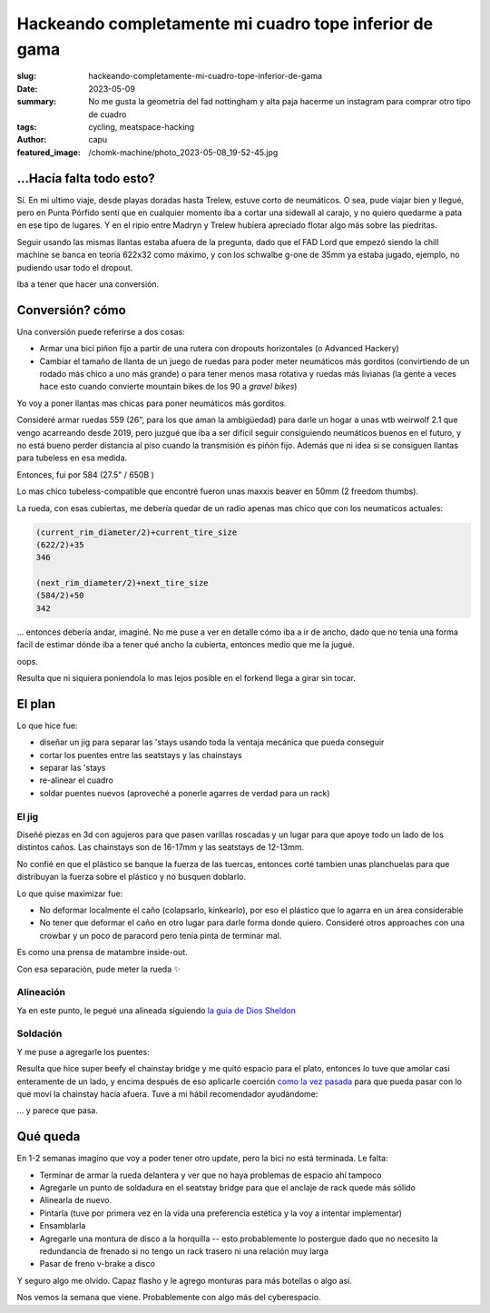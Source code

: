 #######################################################
Hackeando completamente mi cuadro tope inferior de gama
#######################################################
:slug: hackeando-completamente-mi-cuadro-tope-inferior-de-gama
:date: 2023-05-09
:summary: No me gusta la geometría del fad nottingham y alta paja hacerme un instagram para comprar
          otro tipo de cuadro
:tags: cycling, meatspace-hacking
:author: capu
:featured_image: /chomk-machine/photo_2023-05-08_19-52-45.jpg

...Hacía falta todo esto?
=========================
Sí. En mi ultimo viaje, desde playas doradas hasta Trelew, estuve corto de neumáticos. O sea, pude
viajar bien y llegué, pero en Punta Pórfido sentí que en cualquier momento iba a cortar una sidewall
al carajo, y no quiero quedarme a pata en ese tipo de lugares. Y en el ripio entre Madryn y Trelew
hubiera apreciado flotar algo más sobre las piedritas.

Seguir usando las mismas llantas estaba afuera de la pregunta, dado que el FAD Lord que empezó
siendo la chill machine se banca en teoría 622x32 como máximo, y con los schwalbe g-one de 35mm ya
estaba jugado, ejemplo, no pudiendo usar todo el dropout.

Iba a tener que hacer una conversión.

Conversión? cómo
================
Una conversión puede referirse a dos cosas:

- Armar una bici piñon fijo a partir de una rutera con dropouts horizontales (o Advanced Hackery)
- Cambiar el tamaño de llanta de un juego de ruedas para poder meter neumáticos más gorditos
  (convirtiendo de un rodado más chico a uno más grande) o para tener menos masa rotativa y ruedas
  más livianas (la gente a veces hace esto cuando convierte mountain bikes de los 90 a *gravel
  bikes*)

Yo voy a poner llantas mas chicas para poner neumáticos más gorditos.

Consideré armar ruedas 559 (26", para los que aman la ambigüedad) para darle un hogar a unas wtb
weirwolf 2.1 que vengo acarreando desde 2019, pero juzgué que iba a ser dificil seguir consiguiendo
neumáticos buenos en el futuro, y no está bueno perder distancia al piso cuando la transmisión es
piñón fijo. Además que ni idea si se consiguen llantas para tubeless en esa medida.

Entonces, fui por 584 (27.5" / 650B )

.. image:: {static}/chomk-machine/photo_2023-05-08_19-53-24.jpg

Lo mas chico tubeless-compatible que encontré fueron unas maxxis beaver en 50mm (2 freedom thumbs).

La rueda, con esas cubiertas, me debería quedar de un radio apenas mas chico que con los neumaticos
actuales:

.. code::

    (current_rim_diameter/2)+current_tire_size
    (622/2)+35
    346

    (next_rim_diameter/2)+next_tire_size
    (584/2)+50
    342

\... entonces debería andar, imaginé. No me puse a ver en detalle cómo iba a ir de ancho, dado que
no tenia una forma facil de estimar dónde iba a tener qué ancho la cubierta, entonces medio que me
la jugué.

.. image:: {static}/chomk-machine/photo_2023-05-08_19-52-25.jpg
    :alt: la rueda trasera puesta en la bici rozando las seatstays, de lejos

oops.

.. image:: {static}/chomk-machine/photo_2023-05-08_19-52-22.jpg
    :alt: la rueda trasera puesta en el cuadro sin modificar, closeup

Resulta que ni siquiera poniendola lo mas lejos posible en el forkend llega a girar sin tocar.

El plan
=======
Lo que hice fue:

- diseñar un jig para separar las 'stays usando toda la ventaja mecánica que pueda conseguir
- cortar los puentes entre las seatstays y las chainstays
- separar las 'stays
- re-alinear el cuadro
- soldar puentes nuevos (aproveché a ponerle agarres de verdad para un rack)

El jig
------
Diseñé piezas en 3d con agujeros para que pasen varillas roscadas y un lugar para que apoye todo un
lado de los distintos caños. Las chainstays son de 16-17mm y las seatstays de 12-13mm.

No confié en que el plástico se banque la fuerza de las tuercas, entonces corté tambien unas
planchuelas para que distribuyan la fuerza sobre el plástico y no busquen doblarlo.

Lo que quise maximizar fue:

- No deformar localmente el caño (colapsarlo, kinkearlo), por eso el plástico que lo agarra en un
  área considerable
- No tener que deformar el caño en otro lugar para darle forma donde quiero. Consideré otros
  approaches con una crowbar y un poco de paracord pero tenía pinta de terminar mal.

.. image:: {static}/chomk-machine/blender.png
    :alt: un screnshot (en blender) de la pieza impresa en 3d para el jig

.. image:: {static}/chomk-machine/IMG_20230502_143443_167.jpg
    :alt: el jig antes de separar las seatstays

Es como una prensa de matambre inside-out.

.. image:: {static}/chomk-machine/IMG_20230502_144108_412.jpg
    :alt: el jig habiendo separado un poco las seatstays

.. image:: {static}/chomk-machine/IMG_20230502_150301_685.jpg
    :alt: jig separando las chainstays, visto desde arriba

Con esa separación, pude meter la rueda ✨

.. video:: {static}/chomk-machine/video_2023-05-09_13-23-35.mp4

Alineación
----------

Ya en este punto, le pegué una alineada siguiendo `la guia de Dios Sheldon
<https://www.sheldonbrown.com/frame-spacing.html>`_

.. image:: {static}/chomk-machine/photo_2023-05-08_19-52-58.jpg
    :alt: alineando el cuadro full low tech

Soldación
---------

Y me puse a agregarle los puentes:

.. image:: {static}/chomk-machine/photo_2023-05-08_19-52-45.jpg
    :alt: capu soldando

Resulta que hice super beefy el chainstay bridge y me quitó espacio para el plato, entonces lo tuve
que amolar casi enteramente de un lado, y encima después de eso aplicarle coerción `como la vez
pasada <{filename}/2021-09-01-chainstay-coercion.rst>`_ para que pueda pasar con lo que moví la chainstay hacia
afuera. Tuve a mi hábil recomendador ayudándome:

.. image:: {static}/chomk-machine/photo_2023-05-08_19-53-09.jpg
    :alt: tebo aplicando coerción a las chainstays

\... y parece que pasa.

.. image:: {static}/chomk-machine/photo_2023-05-08_19-53-05.jpg
    :alt: clearance con el platopalanca, visto desde las chainstays

Qué queda
=========

En 1-2 semanas imagino que voy a poder tener otro update, pero la bici no está terminada. Le falta:

- Terminar de armar la rueda delantera y ver que no haya problemas de espacio ahí tampoco
- Agregarle un punto de soldadura en el seatstay bridge para que el anclaje de rack quede más sólido
- Alinearla de nuevo.
- Pintarla (tuve por primera vez en la vida una preferencia estética y la voy a intentar implementar)
- Ensamblarla
- Agregarle una montura de disco a la horquilla -- esto probablemente lo postergue dado que no
  necesito la redundancia de frenado si no tengo un rack trasero ni una relación muy larga
- Pasar de freno v-brake a disco

Y seguro algo me olvido. Capaz flasho y le agrego monturas para más botellas o algo así.

Nos vemos la semana que viene. Probablemente con algo más del cyberespacio.
